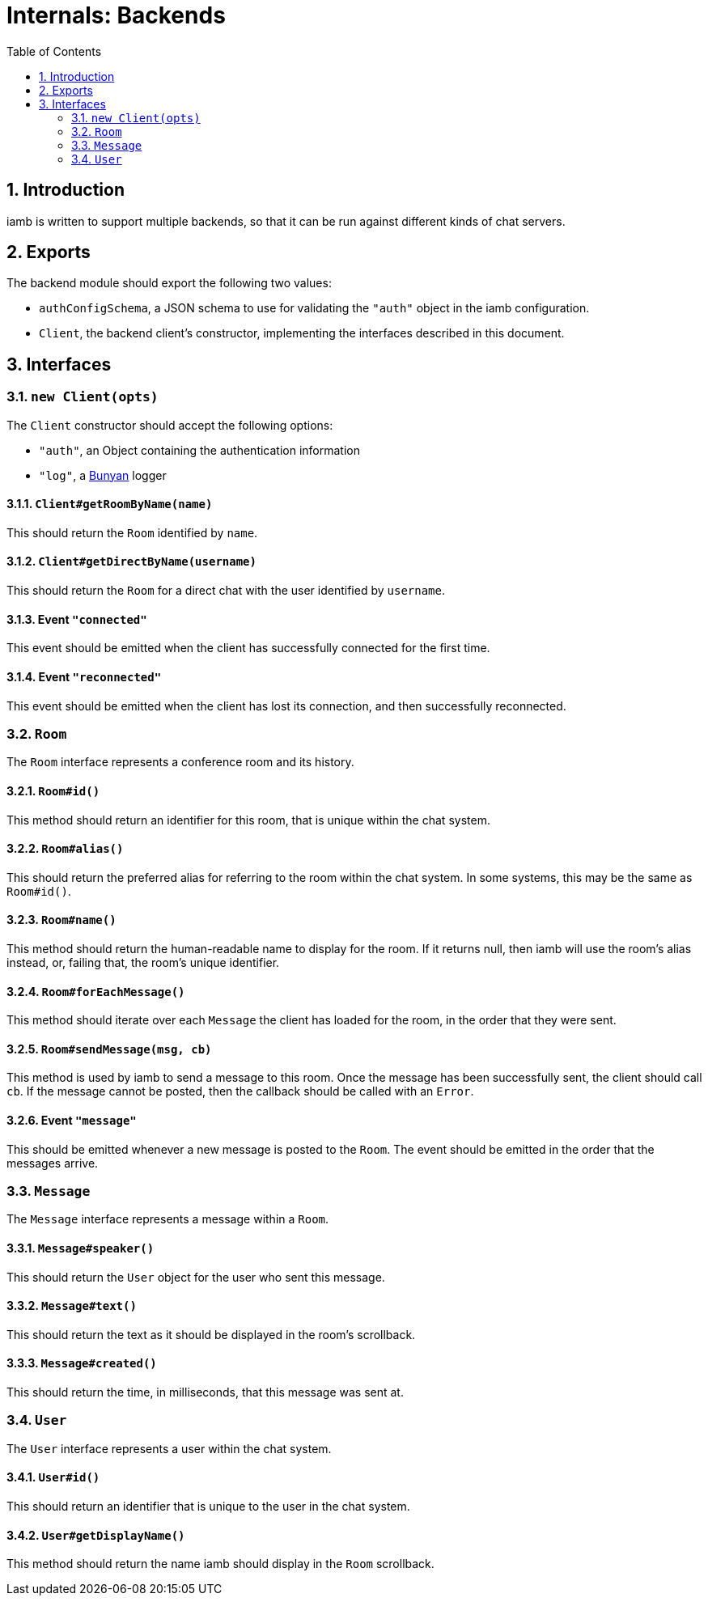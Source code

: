 :toc: left
:numbered:
:data-uri:

# Internals: Backends

## Introduction

iamb is written to support multiple backends, so that it can be run against
different kinds of chat servers.

## Exports

The backend module should export the following two values:

- `authConfigSchema`, a JSON schema to use for validating the `"auth"` object in
  the iamb configuration.
- `Client`, the backend client's constructor, implementing the interfaces
  described in this document.

## Interfaces

### `new Client(opts)`

The `Client` constructor should accept the following options:

- `"auth"`, an Object containing the authentication information
- `"log"`, a https://github.com/trentm/node-bunyan/[Bunyan] logger

#### `Client#getRoomByName(name)`

This should return the `Room` identified by `name`.

#### `Client#getDirectByName(username)`

This should return the `Room` for a direct chat with the user identified by
`username`.

#### Event `"connected"`

This event should be emitted when the client has successfully connected for the
first time.

#### Event `"reconnected"`

This event should be emitted when the client has lost its connection, and then
successfully reconnected.

### `Room`

The `Room` interface represents a conference room and its history.

#### `Room#id()`

This method should return an identifier for this room, that is unique within
the chat system.

#### `Room#alias()`

This should return the preferred alias for referring to the room within the
chat system. In some systems, this may be the same as `Room#id()`.

#### `Room#name()`

This method should return the human-readable name to display for the room. If
it returns null, then iamb will use the room's alias instead, or, failing that,
the room's unique identifier.

#### `Room#forEachMessage()`

This method should iterate over each `Message` the client has loaded for the
room, in the order that they were sent.

#### `Room#sendMessage(msg, cb)`

This method is used by iamb to send a message to this room. Once the message has
been successfully sent, the client should call `cb`. If the message cannot be
posted, then the callback should be called with an `Error`.

#### Event `"message"`

This should be emitted whenever a new message is posted to the `Room`. The event
should be emitted in the order that the messages arrive.

### `Message`

The `Message` interface represents a message within a `Room`.

#### `Message#speaker()`

This should return the `User` object for the user who sent this message.

#### `Message#text()`

This should return the text as it should be displayed in the room's scrollback.

#### `Message#created()`

This should return the time, in milliseconds, that this message was sent at.

### `User`

The `User` interface represents a user within the chat system.

#### `User#id()`

This should return an identifier that is unique to the user in the chat system.

#### `User#getDisplayName()`

This method should return the name iamb should display in the `Room` scrollback.
